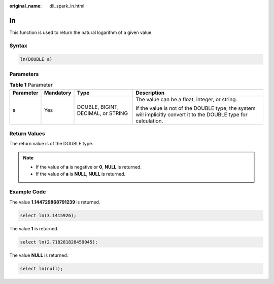 :original_name: dli_spark_ln.html

.. _dli_spark_ln:

ln
==

This function is used to return the natural logarithm of a given value.

Syntax
------

.. code-block::

   ln(DOUBLE a)

Parameters
----------

.. table:: **Table 1** Parameter

   +-----------------+-----------------+------------------------------------+-------------------------------------------------------------------------------------------------------------------+
   | Parameter       | Mandatory       | Type                               | Description                                                                                                       |
   +=================+=================+====================================+===================================================================================================================+
   | a               | Yes             | DOUBLE, BIGINT, DECIMAL, or STRING | The value can be a float, integer, or string.                                                                     |
   |                 |                 |                                    |                                                                                                                   |
   |                 |                 |                                    | If the value is not of the DOUBLE type, the system will implicitly convert it to the DOUBLE type for calculation. |
   +-----------------+-----------------+------------------------------------+-------------------------------------------------------------------------------------------------------------------+

Return Values
-------------

The return value is of the DOUBLE type.

.. note::

   -  If the value of **a** is negative or **0**, **NULL** is returned.
   -  If the value of **a** is **NULL**, **NULL** is returned.

Example Code
------------

The value **1.144729868791239** is returned.

.. code-block::

   select ln(3.1415926);

The value **1** is returned.

.. code-block::

   select ln(2.718281828459045);

The value **NULL** is returned.

.. code-block::

   select ln(null);
